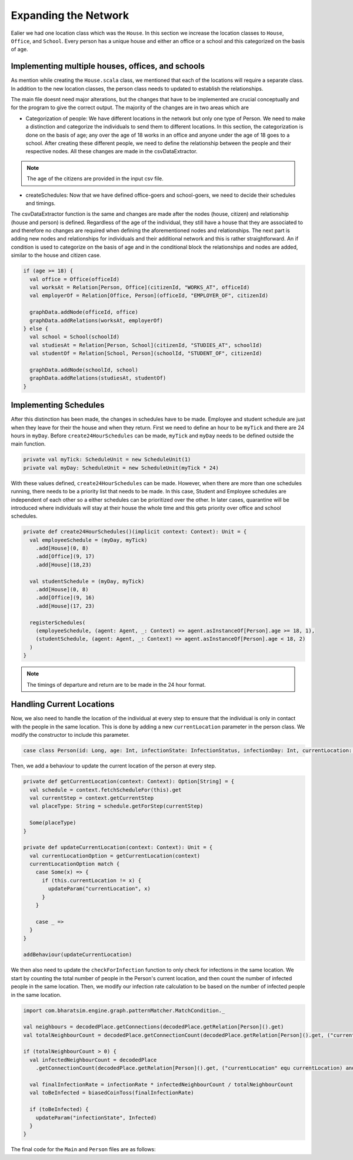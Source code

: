 
Expanding the Network
=====================

Ealier we had one location class which was the ``House``. In this section we increase the location classes to ``House``,  ``Office``, and ``School``. Every person has a unique house and either an office or a school and this categorized on the basis of age. 

Implementing multiple houses, offices, and schools
^^^^^^^^^^^^^^^^^^^^^^^^^^^^^^^^^^^^^^^^^^^^^^^^^^

As mention while creating the ``House.scala`` class, we mentioned that each of the locations will require a separate class. In addition to the new location classes, the person class needs to updated to establish the relationships. 

.. tabs::

  .. group-tab:: Office.scala 

    This scala class defines the relationship betweeen the agent of type ``Person`` and ``Office``.  Again since there are numerous offices, the datatype required is Long. 

  .. group-tab:: School.scala

    This scala class defines the relationship betweeen the agent of type ``Person`` and ``School``.  Again since there are numerous schools, the datatype required is Long. 

  .. group-tab:: Person.scala 

    This is the same as last class we defined but now we have to add relationships that corresponds to the relationships define in the Network classes earlier. 

.. tabs::
  
  .. code-tab:: scala Office.scala

    package sir

    import com.bharatsim.engine.models.Network

    case class Office(id: Long) extends Network {
      addRelation[Person]("EMPLOYER_OF")

      override def getContactProbability(): Double = 1
    }

  .. code-tab:: scala School.scala 

    package sir

    import com.bharatsim.engine.models.Network

    case class School(id: Long) extends Network {
      addRelation[Person]("TEACHES")

      override def getContactProbability(): Double = 1
    }

  .. code-tab:: scala Person.scala 

    package sir

    import com.bharatsim.engine.Context
    import com.bharatsim.engine.basicConversions.decoders.DefaultDecoders._
    import com.bharatsim.engine.basicConversions.encoders.DefaultEncoders._
    import com.bharatsim.engine.graph.GraphNode
    import com.bharatsim.engine.models.{Agent, Node}
    import com.bharatsim.engine.utils.Probability.toss
    import com.bharatsim.examples.epidemiology.sir.InfectionStatus._

    case class Person(id: Long, age: Int, infectionState: InfectionStatus, infectionDay: Int) extends Agent {
      final val numberOfTicksInADay: Int = 24
      private val incrementInfectionDuration: Context => Unit = (context: Context) => {
        if (isInfected && context.getCurrentStep % numberOfTicksInADay == 0) { 
          updateParam("infectionDay", infectionDay + 1)
        }
      }
      private val checkForInfection: Context => Unit = (context: Context) => {
        if (isSusceptible) { 
          val infectionRate = Disease.beta 

          val schedule = context.fetchScheduleFor(this).get

          val currentStep = context.getCurrentStep
          val placeType: String = schedule.getForStep(currentStep)

          val places = getConnections(getRelation(placeType).get).toList
          if (places.nonEmpty) {
            val place = places.head
            val decodedPlace = decodeNode(placeType, place) 

            val infectedNeighbourCount = decodedPlace
              .getConnections(decodedPlace.getRelation[Person]().get) 
              .count(x => x.as[Person].isInfected)

            val shouldInfect = toss(infectionRate, infectedNeighbourCount) 
            if (shouldInfect) {
              updateParam("infectionState", Infected) 
            }
          }
        }
      }

      private val checkForRecovery: Context => Unit = (context: Context) => {
        if (isInfected && infectionDay == Disease.lastDay 
        ) 
          updateParam("infectionState", Removed)
      }

      def isSusceptible: Boolean = infectionState == Susceptible

      def isInfected: Boolean = infectionState == Infected

      def isRecovered: Boolean = infectionState == Removed

      private def decodeNode(classType: String, node: GraphNode): Node = {
        classType match {
          case "House" => node.as[House]
          case "Office" => node.as[Office]
          case "School" => node.as[School]
        }
      }
      addBehaviour(incrementInfectionDuration)
      addBehaviour(checkForInfection)
      addBehaviour(checkForRecovery)

      addRelation[House]("STAYS_AT")
      addRelation[Office]("WORKS_AT")
      addRelation[School]("STUDIES_AT")
    }


The main file doesnt need major alterations, but the changes that have to be implemented are crucial conceptually and for the program to give the correct output. The majority of the changes are in two areas which are

* Categorization of people: We have different locations in the network but only one type of Person. We need to make a distinction and categorize the individuals to send them to different locations. In this section, the categorization is done on the basis of age; any over the age of 18 works in an office and anyone under the age of 18 goes to a school. After creating these different people, we need to define the relationship between the people and their respective nodes. All these changes are made in the csvDataExtractor. 

.. note:: The age of the citizens are provided in the input csv file. 

* createSchedules: Now that we have defined office-goers and school-goers, we need to decide their schedules and timings. 

The csvDataExtractor function is the same and changes are made after the nodes (house, citizen) and relationship (house and person) is defined. Regardless of the age of the individual, they still have a house that they are associated to and therefore no changes are required when defining the aforementioned nodes and relationships. The next part is adding new nodes and relationships for individuals and their additional network and this is rather straightforward. An if condition is used to categorize on the basis of age and in the conditional block the relationships and nodes are added, similar to the house and citizen case. 

.. code-block:: scala 

    if (age >= 18) {
      val office = Office(officeId)
      val worksAt = Relation[Person, Office](citizenId, "WORKS_AT", officeId)
      val employerOf = Relation[Office, Person](officeId, "EMPLOYER_OF", citizenId)

      graphData.addNode(officeId, office)
      graphData.addRelations(worksAt, employerOf)
    } else {
      val school = School(schoolId)
      val studiesAt = Relation[Person, School](citizenId, "STUDIES_AT", schoolId)
      val studentOf = Relation[School, Person](schoolId, "STUDENT_OF", citizenId)

      graphData.addNode(schoolId, school)
      graphData.addRelations(studiesAt, studentOf)
    }


Implementing Schedules
^^^^^^^^^^^^^^^^^^^^^^

After this distinction has been made, the changes in schedules have to be made. Employee and student schedule are just when they leave for their the house and when they return. First we need to define an hour to be ``myTick`` and there are 24 hours in ``myDay``. Before ``create24HourSchedules`` can be made, ``myTick`` and ``myDay`` needs to be defined outside the main function. 

.. code-block:: scala 

    private val myTick: ScheduleUnit = new ScheduleUnit(1)
    private val myDay: ScheduleUnit = new ScheduleUnit(myTick * 24)

With these values defined, ``create24HourSchedules`` can be made. However, when there are more than one schedules running, there needs to be a priority list that needs to be made. In this case, Student and Employee schedules are independent of each other so a either schedules can be prioritized over the other. In later cases, quarantine will be introduced where individuals will stay at their house the whole time and this gets priority over office and school schedules. 

.. code-block:: scala 

    private def create24HourSchedules()(implicit context: Context): Unit = {
      val employeeSchedule = (myDay, myTick)
        .add[House](0, 8)
        .add[Office](9, 17)
        .add[House](18,23)

      val studentSchedule = (myDay, myTick)
        .add[House](0, 8)
        .add[Office](9, 16)
        .add[House](17, 23)

      registerSchedules(
        (employeeSchedule, (agent: Agent, _: Context) => agent.asInstanceOf[Person].age >= 18, 1),
        (studentSchedule, (agent: Agent, _: Context) => agent.asInstanceOf[Person].age < 18, 2)
      )
    }

.. note:: The timings of departure and return are to be made in the 24 hour format.  


Handling Current Locations
^^^^^^^^^^^^^^^^^^^^^^^^^^
Now, we also need to handle the location of the individual at every step to ensure that the individual is only in contact with the people in the same location. This is done by adding a new ``currentLocation`` parameter in the person class. We modify the constructor to include this parameter.

.. code-block:: scala 

    case class Person(id: Long, age: Int, infectionState: InfectionStatus, infectionDay: Int, currentLocation: String = "") extends Agent {

Then, we add a behaviour to update the current location of the person at every step.

.. code-block:: scala 

    private def getCurrentLocation(context: Context): Option[String] = {
      val schedule = context.fetchScheduleFor(this).get
      val currentStep = context.getCurrentStep
      val placeType: String = schedule.getForStep(currentStep)

      Some(placeType)
    }

    private def updateCurrentLocation(context: Context): Unit = {
      val currentLocationOption = getCurrentLocation(context)
      currentLocationOption match {
        case Some(x) => {
          if (this.currentLocation != x) {
            updateParam("currentLocation", x)
          }
        }

        case _ => 
      }
    }

    addBehaviour(updateCurrentLocation)

We then also need to update the ``checkForInfection`` function to only check for infections in the same location. We start by counting the total number of people in the Person's current location, and then count the number of infected people in the same location. Then, we modify our infection rate calculation to be based on the number of infected people in the same location.

.. code-block:: scala

    import com.bharatsim.engine.graph.patternMatcher.MatchCondition._

    val neighbours = decodedPlace.getConnections(decodedPlace.getRelation[Person]().get)
    val totalNeighbourCount = decodedPlace.getConnectionCount(decodedPlace.getRelation[Person]().get, ("currentLocation" equ currentLocation))

    if (totalNeighbourCount > 0) {
      val infectedNeighbourCount = decodedPlace
        .getConnectionCount(decodedPlace.getRelation[Person]().get, ("currentLocation" equ currentLocation) and ("infectionState" equ Infected))

      val finalInfectionRate = infectionRate * infectedNeighbourCount / totalNeighbourCount
      val toBeInfected = biasedCoinToss(finalInfectionRate)

      if (toBeInfected) {
        updateParam("infectionState", Infected)
      }
    }


The final code for the ``Main`` and ``Person`` files are as follows:


.. tabs::

  .. code-tab:: scala Main.scala 

    package sir

    import java.util.Date
    import com.bharatsim.engine.ContextBuilder._
    import com.bharatsim.engine._
    import com.bharatsim.engine.actions.StopSimulation
    import com.bharatsim.engine.basicConversions.decoders.DefaultDecoders._
    import com.bharatsim.engine.basicConversions.encoders.DefaultEncoders._
    import com.bharatsim.engine.dsl.SyntaxHelpers._
    import com.bharatsim.engine.execution.Simulation
    import com.bharatsim.engine.graph.ingestion.{GraphData, Relation}
    import com.bharatsim.engine.graph.patternMatcher.MatchCondition._
    import com.bharatsim.engine.listeners.{CsvOutputGenerator, SimulationListenerRegistry}
    import com.bharatsim.engine.models.Agent
    import com.bharatsim.engine.utils.Probability.biasedCoinToss
    import com.bharatsim.examples.epidemiology.sir.InfectionStatus._
    import com.typesafe.scalalogging.LazyLogging

    object Main extends LazyLogging {
      private val initialInfectedFraction = 0.01

      private val myTick: ScheduleUnit = new ScheduleUnit(1)
      private val myDay: ScheduleUnit = new ScheduleUnit(myTick * 24)

      def main(args: Array[String]): Unit = {

        var beforeCount = 0
        val simulation = Simulation()

        simulation.ingestData(implicit context => {
          ingestCSVData("citizen10k.csv", csvDataExtractor)
          logger.debug("Ingestion done")
        })

        simulation.defineSimulation(implicit context => {
          create24HourSchedules()

          registerAction(
            StopSimulation,
            (c: Context) => {
              getInfectedCount(c) == 0
            }
          )

          beforeCount = getInfectedCount(context)

          registerAgent[Person]

          val currentTime = new Date().getTime

          SimulationListenerRegistry.register(
            new CsvOutputGenerator("src/main" + currentTime + ".csv", new SIROutputSpec(context))
          )
        })

        simulation.onCompleteSimulation { implicit context =>
          printStats(beforeCount)
          teardown()
        }

        val startTime = System.currentTimeMillis()
        simulation.run()
        val endTime = System.currentTimeMillis()
        logger.info("Total time: {} s", (endTime - startTime) / 1000)
      }

      private def create24HourSchedules()(implicit context: Context): Unit = {
        val employeeSchedule = (myDay, myTick)
          .add[House](0, 8)
          .add[Office](9, 17)
          .add[House](18,23)

        val studentSchedule = (myDay, myTick)
          .add[House](0, 8)
          .add[Office](9, 16)
          .add[House](17, 23)

        registerSchedules(
          (employeeSchedule, (agent: Agent, _: Context) => agent.asInstanceOf[Person].age >= 18, 1),
          (studentSchedule, (agent: Agent, _: Context) => agent.asInstanceOf[Person].age < 18, 2)
        )
      }

      private def csvDataExtractor(map: Map[String, String])(implicit context: Context): GraphData = {

        val citizenId = map("Agent_ID").toLong
        val age = map("Age").toInt
        val initialInfectionState = if (biasedCoinToss(initialInfectedFraction)) "Infected" else "Susceptible"

        val homeId = map("HHID").toLong
        val schoolId = map("school_id").toLong
        val officeId = map("WorkPlaceID").toLong

        val citizen: Person = Person(
          citizenId,
          age,
          InfectionStatus.withName(initialInfectionState),
          0
        )

        val home = House(homeId)
        val staysAt = Relation[Person, House](citizenId, "STAYS_AT", homeId)
        val memberOf = Relation[House, Person](homeId, "HOUSES", citizenId)

        val graphData = GraphData()
        graphData.addNode(citizenId, citizen)
        graphData.addNode(homeId, home)
        graphData.addRelations(staysAt, memberOf)

        if (age >= 18) {
          val office = Office(officeId)
          val worksAt = Relation[Person, Office](citizenId, "WORKS_AT", officeId)
          val employerOf = Relation[Office, Person](officeId, "EMPLOYER_OF", citizenId)

          graphData.addNode(officeId, office)
          graphData.addRelations(worksAt, employerOf)
        } else {
          val school = School(schoolId)
          val studiesAt = Relation[Person, School](citizenId, "STUDIES_AT", schoolId)
          val studentOf = Relation[School, Person](schoolId, "STUDENT_OF", citizenId)

          graphData.addNode(schoolId, school)
          graphData.addRelations(studiesAt, studentOf)
        }

        graphData
      }

      private def printStats(beforeCount: Int)(implicit context: Context): Unit = {
        val afterCountSusceptible = getSusceptibleCount(context)
        val afterCountInfected = getInfectedCount(context)
        val afterCountRecovered = getRemovedCount(context)

        logger.info("Infected before: {}", beforeCount)
        logger.info("Infected after: {}", afterCountInfected)
        logger.info("Recovered: {}", afterCountRecovered)
        logger.info("Susceptible: {}", afterCountSusceptible)
      }

      private def getSusceptibleCount(context: Context) = {
        context.graphProvider.fetchCount("Person", "infectionState" equ Susceptible)
      }

      private def getInfectedCount(context: Context): Int = {
        context.graphProvider.fetchCount("Person", ("infectionState" equ Infected))
      }

      private def getRemovedCount(context: Context) = {
        context.graphProvider.fetchCount("Person", "infectionState" equ Removed)
      }
    }

  .. code-tab:: scala Person.scala 

    package sir

    import com.bharatsim.engine.Context
    import com.bharatsim.engine.basicConversions.decoders.DefaultDecoders._
    import com.bharatsim.engine.basicConversions.encoders.DefaultEncoders._
    import com.bharatsim.engine.graph.GraphNode
    import com.bharatsim.engine.models.{Agent, Node}
    import com.bharatsim.engine.graph.patternMatcher.MatchCondition._
    import com.bharatsim.engine.utils.Probability.{toss, biasedCoinToss}
    import sir.InfectionStatus._

    case class Person(id: Long, age: Int, infectionState: InfectionStatus, infectionDay: Int, currentLocation: String = "") extends Agent {
      final val numberOfTicksInADay: Int = 24
      private val incrementInfectionDuration: Context => Unit = (context: Context) => {
        if (isInfected && context.getCurrentStep % numberOfTicksInADay == 0) {
          updateParam("infectionDay", infectionDay + 1)
        }
      }

      private val checkForInfection: Context => Unit = (context: Context) => {
        if (isSusceptible) {
          val infectionRate = Disease.beta

          val schedule = context.fetchScheduleFor(this).get

          val currentStep = context.getCurrentStep
          val placeType: String = schedule.getForStep(currentStep)

          val places = getConnections(getRelation(placeType).get).toList

          if (places.nonEmpty) {
            val place = places.head
            val decodedPlace = decodeNode(placeType, place)

            val neighbours = decodedPlace.getConnections(decodedPlace.getRelation[Person]().get)
            val totalNeighbourCount = decodedPlace.getConnectionCount(decodedPlace.getRelation[Person]().get, ("currentLocation" equ currentLocation))

            if (totalNeighbourCount > 0) {
              val infectedNeighbourCount = decodedPlace
                .getConnectionCount(decodedPlace.getRelation[Person]().get, ("currentLocation" equ currentLocation) and ("infectionState" equ Infected))

              val finalInfectionRate = infectionRate * infectedNeighbourCount / totalNeighbourCount
              val toBeInfected = biasedCoinToss(finalInfectionRate)

              if (toBeInfected) {
                updateParam("infectionState", Infected)
              }
            }
          }
        }
      }

      private val checkForRecovery: Context => Unit = (context: Context) => {
        if (isInfected && infectionDay == Disease.lastDay)
          updateParam("infectionState", Removed)
      }

      def isSusceptible: Boolean = infectionState == Susceptible

      def isInfected: Boolean = infectionState == Infected

      def isRecovered: Boolean = infectionState == Removed

      private def getCurrentLocation(context: Context): Option[String] = {
        val schedule = context.fetchScheduleFor(this).get
        val currentStep = context.getCurrentStep
        val placeType: String = schedule.getForStep(currentStep)

        Some(placeType)
      }

      private def updateCurrentLocation(context: Context): Unit = {
        val currentLocationOption = getCurrentLocation(context)
        currentLocationOption match {
          case Some(x) => {
            if (this.currentLocation != x) {
              updateParam("currentLocation", x)
            }
          }

          case _ => 
        }
      }

      private def decodeNode(classType: String, node: GraphNode): Node = {
        classType match {
          case "House" => node.as[House]
          case "Office" => node.as[Office]
          case "School" => node.as[School]
        }
      }

      addBehaviour(incrementInfectionDuration)
      addBehaviour(checkForInfection)
      addBehaviour(checkForRecovery)
      addBehaviour(updateCurrentLocation)

      addRelation[House]("STAYS_AT")
      addRelation[Office]("WORKS_AT")
      addRelation[School]("STUDIES_AT")
    }

